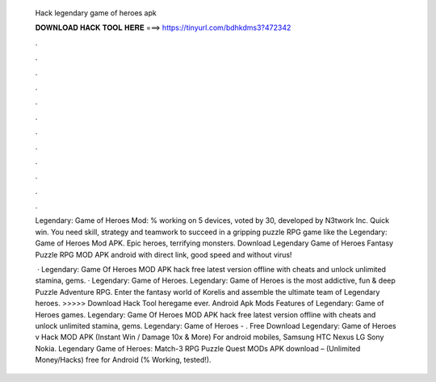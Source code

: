   Hack legendary game of heroes apk
  
  
  
  𝐃𝐎𝐖𝐍𝐋𝐎𝐀𝐃 𝐇𝐀𝐂𝐊 𝐓𝐎𝐎𝐋 𝐇𝐄𝐑𝐄 ===> https://tinyurl.com/bdhkdms3?472342
  
  
  
  .
  
  
  
  .
  
  
  
  .
  
  
  
  .
  
  
  
  .
  
  
  
  .
  
  
  
  .
  
  
  
  .
  
  
  
  .
  
  
  
  .
  
  
  
  .
  
  
  
  .
  
  Legendary: Game of Heroes Mod: % working on 5 devices, voted by 30, developed by N3twork Inc. Quick win. You need skill, strategy and teamwork to succeed in a gripping puzzle RPG game like the Legendary: Game of Heroes Mod APK. Epic heroes, terrifying monsters. Download Legendary Game of Heroes Fantasy Puzzle RPG MOD APK android with direct link, good speed and without virus!
  
   · Legendary: Game Of Heroes MOD APK hack free latest version offline with cheats and unlock unlimited stamina, gems. · Legendary: Game of Heroes. Legendary: Game of Heroes is the most addictive, fun & deep Puzzle Adventure RPG. Enter the fantasy world of Korelis and assemble the ultimate team of Legendary heroes. >>>>> Download Hack Tool heregame ever. Android Apk Mods Features of Legendary: Game of Heroes games. Legendary: Game Of Heroes MOD APK hack free latest version offline with cheats and unlock unlimited stamina, gems. Legendary: Game of Heroes - . Free Download Legendary: Game of Heroes v Hack MOD APK (Instant Win / Damage 10x & More) For android mobiles, Samsung HTC Nexus LG Sony Nokia. Legendary Game of Heroes: Match-3 RPG Puzzle Quest MODs APK download – (Unlimited Money/Hacks) free for Android (% Working, tested!).
